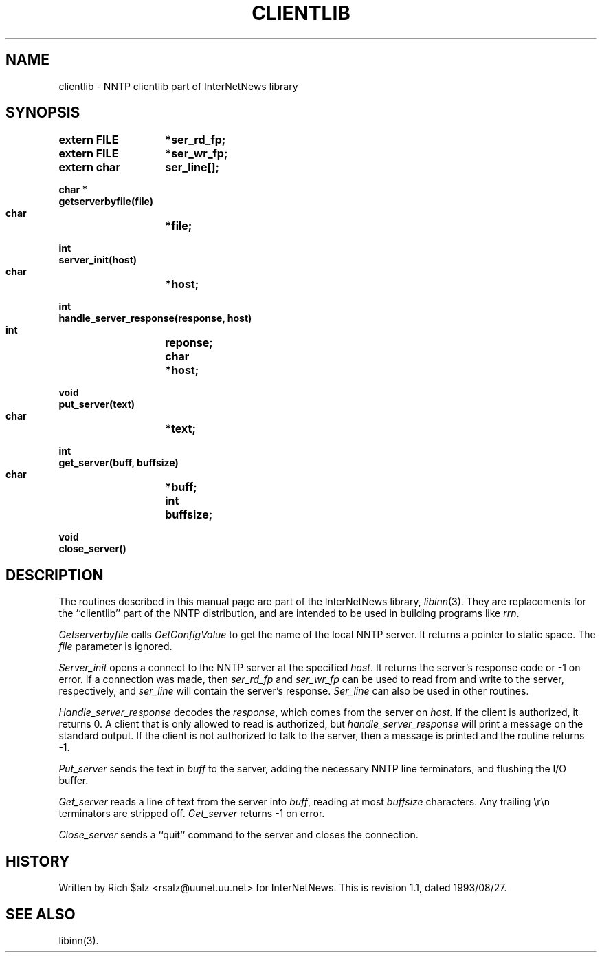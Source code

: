 .\" $Revision: 1.1 $
.TH CLIENTLIB 3
.SH NAME
clientlib \- NNTP clientlib part of InterNetNews library
.SH SYNOPSIS
.nf
.ta \w'    unsigned long    'u
.B "extern FILE	*ser_rd_fp;"
.B "extern FILE	*ser_wr_fp;"
.B "extern char	ser_line[];"

.B "char *"
.B "getserverbyfile(file)"
.B "    char	*file;"

.B "int"
.B "server_init(host)"
.B "    char	*host;"

.B "int"
.B "handle_server_response(response, host)"
.B "    int	reponse;"
.B "    char	*host;"

.B "void"
.B "put_server(text)"
.B "    char	*text;"

.B "int"
.B "get_server(buff, buffsize)"
.B "    char	*buff;"
.B "    int	buffsize;"

.B "void"
.B "close_server()"
.fi
.SH DESCRIPTION
The routines described in this manual page are part of the InterNetNews
library,
.IR libinn (3).
They are replacements for the ``clientlib'' part of the NNTP distribution,
and are intended to be used in building programs like
.IR rrn .
.PP
.I Getserverbyfile
calls
.I GetConfigValue
to get the name of the local NNTP server.
It returns a pointer to static space.
The
.I file
parameter is ignored.
.PP
.I Server_init
opens a connect to the NNTP server at the specified
.IR host .
It returns the server's response code or \-1 on error.
If a connection was made, then
.I ser_rd_fp
and
.I ser_wr_fp
can be used to read from and write to the server, respectively, and
.I ser_line
will contain the server's response.
.I Ser_line
can also be used in other routines.
.PP
.I Handle_server_response
decodes the
.IR response ,
which comes from the server on
.IR host.
If the client is authorized, it returns 0.
A client that is only allowed to read is authorized, but
.I handle_server_response
will print a message on the standard output.
If the client is not authorized to talk to the server, then a message is
printed and the routine returns \-1.
.PP
.I Put_server
sends the text in
.I buff
to the server, adding the necessary NNTP line terminators, and flushing
the I/O buffer.
.PP
.I Get_server
reads a line of text from the server into
.IR buff ,
reading at most
.I buffsize
characters.
Any trailing \er\en terminators are stripped off.
.I Get_server
returns \-1 on error.
.PP
.I Close_server
sends a ``quit'' command to the server and closes the connection.
.SH HISTORY
Written by Rich $alz <rsalz@uunet.uu.net> for InterNetNews.
.de R$
This is revision \\$3, dated \\$4.
..
.R$ $Id: clientlib.3,v 1.1 1993/08/27 02:46:03 alm Exp $
.SH "SEE ALSO"
libinn(3).
